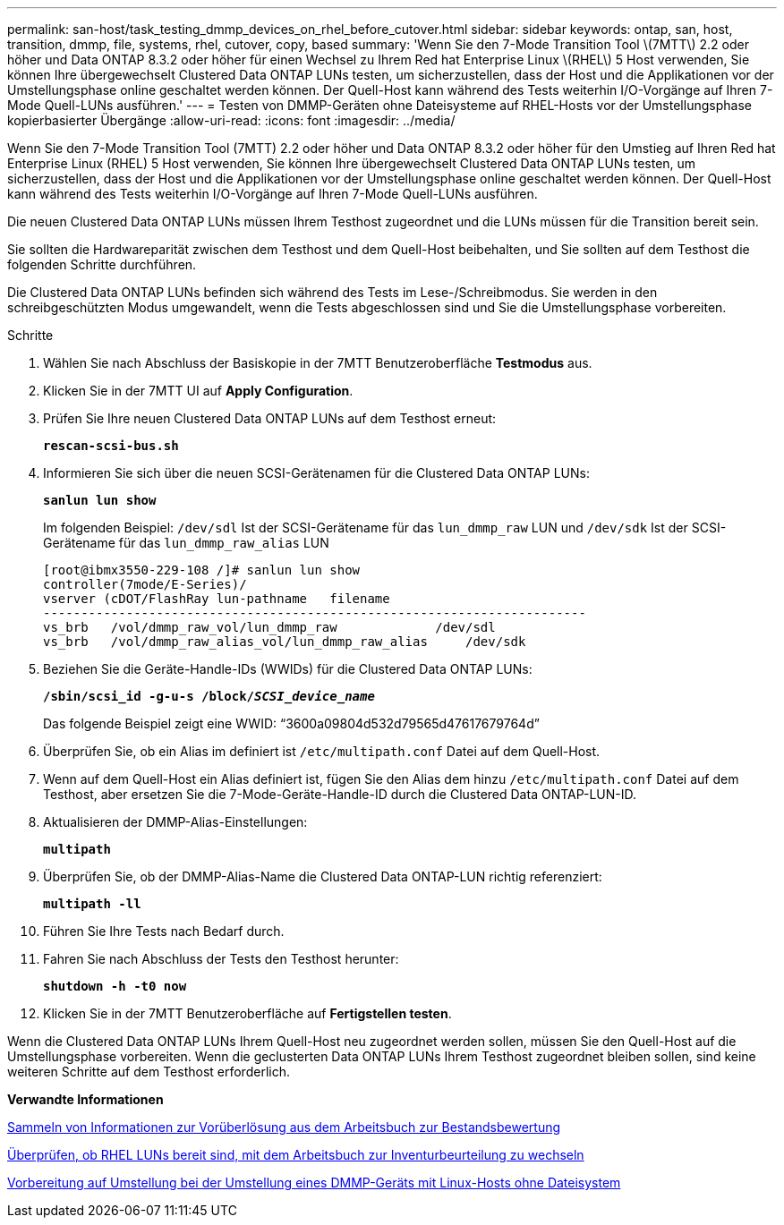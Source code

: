 ---
permalink: san-host/task_testing_dmmp_devices_on_rhel_before_cutover.html 
sidebar: sidebar 
keywords: ontap, san, host, transition, dmmp, file, systems, rhel, cutover, copy, based 
summary: 'Wenn Sie den 7-Mode Transition Tool \(7MTT\) 2.2 oder höher und Data ONTAP 8.3.2 oder höher für einen Wechsel zu Ihrem Red hat Enterprise Linux \(RHEL\) 5 Host verwenden, Sie können Ihre übergewechselt Clustered Data ONTAP LUNs testen, um sicherzustellen, dass der Host und die Applikationen vor der Umstellungsphase online geschaltet werden können. Der Quell-Host kann während des Tests weiterhin I/O-Vorgänge auf Ihren 7-Mode Quell-LUNs ausführen.' 
---
= Testen von DMMP-Geräten ohne Dateisysteme auf RHEL-Hosts vor der Umstellungsphase kopierbasierter Übergänge
:allow-uri-read: 
:icons: font
:imagesdir: ../media/


[role="lead"]
Wenn Sie den 7-Mode Transition Tool (7MTT) 2.2 oder höher und Data ONTAP 8.3.2 oder höher für den Umstieg auf Ihren Red hat Enterprise Linux (RHEL) 5 Host verwenden, Sie können Ihre übergewechselt Clustered Data ONTAP LUNs testen, um sicherzustellen, dass der Host und die Applikationen vor der Umstellungsphase online geschaltet werden können. Der Quell-Host kann während des Tests weiterhin I/O-Vorgänge auf Ihren 7-Mode Quell-LUNs ausführen.

Die neuen Clustered Data ONTAP LUNs müssen Ihrem Testhost zugeordnet und die LUNs müssen für die Transition bereit sein.

Sie sollten die Hardwareparität zwischen dem Testhost und dem Quell-Host beibehalten, und Sie sollten auf dem Testhost die folgenden Schritte durchführen.

Die Clustered Data ONTAP LUNs befinden sich während des Tests im Lese-/Schreibmodus. Sie werden in den schreibgeschützten Modus umgewandelt, wenn die Tests abgeschlossen sind und Sie die Umstellungsphase vorbereiten.

.Schritte
. Wählen Sie nach Abschluss der Basiskopie in der 7MTT Benutzeroberfläche *Testmodus* aus.
. Klicken Sie in der 7MTT UI auf *Apply Configuration*.
. Prüfen Sie Ihre neuen Clustered Data ONTAP LUNs auf dem Testhost erneut:
+
`*rescan-scsi-bus.sh*`

. Informieren Sie sich über die neuen SCSI-Gerätenamen für die Clustered Data ONTAP LUNs:
+
`*sanlun lun show*`

+
Im folgenden Beispiel: `/dev/sdl` Ist der SCSI-Gerätename für das `lun_dmmp_raw` LUN und `/dev/sdk` Ist der SCSI-Gerätename für das `lun_dmmp_raw_alias` LUN

+
[listing]
----
[root@ibmx3550-229-108 /]# sanlun lun show
controller(7mode/E-Series)/
vserver (cDOT/FlashRay lun-pathname   filename
------------------------------------------------------------------------
vs_brb   /vol/dmmp_raw_vol/lun_dmmp_raw             /dev/sdl
vs_brb   /vol/dmmp_raw_alias_vol/lun_dmmp_raw_alias	/dev/sdk
----
. Beziehen Sie die Geräte-Handle-IDs (WWIDs) für die Clustered Data ONTAP LUNs:
+
`*/sbin/scsi_id -g-u-s /block/__SCSI_device_name__*`

+
Das folgende Beispiel zeigt eine WWID: "`3600a09804d532d79565d47617679764d`"

. Überprüfen Sie, ob ein Alias im definiert ist `/etc/multipath.conf` Datei auf dem Quell-Host.
. Wenn auf dem Quell-Host ein Alias definiert ist, fügen Sie den Alias dem hinzu `/etc/multipath.conf` Datei auf dem Testhost, aber ersetzen Sie die 7-Mode-Geräte-Handle-ID durch die Clustered Data ONTAP-LUN-ID.
. Aktualisieren der DMMP-Alias-Einstellungen:
+
`*multipath*`

. Überprüfen Sie, ob der DMMP-Alias-Name die Clustered Data ONTAP-LUN richtig referenziert:
+
`*multipath -ll*`

. Führen Sie Ihre Tests nach Bedarf durch.
. Fahren Sie nach Abschluss der Tests den Testhost herunter:
+
`*shutdown -h -t0 now*`

. Klicken Sie in der 7MTT Benutzeroberfläche auf *Fertigstellen testen*.


Wenn die Clustered Data ONTAP LUNs Ihrem Quell-Host neu zugeordnet werden sollen, müssen Sie den Quell-Host auf die Umstellungsphase vorbereiten. Wenn die geclusterten Data ONTAP LUNs Ihrem Testhost zugeordnet bleiben sollen, sind keine weiteren Schritte auf dem Testhost erforderlich.

*Verwandte Informationen*

xref:task_gathering_pretransition_information_from_inventory_assessment_workbook.adoc[Sammeln von Informationen zur Vorüberlösung aus dem Arbeitsbuch zur Bestandsbewertung]

xref:task_verifying_that_rhel_luns_are_ready_for_transition_using_inventory_assessment_workbook.adoc[Überprüfen, ob RHEL LUNs bereit sind, mit dem Arbeitsbuch zur Inventurbeurteilung zu wechseln]

xref:task_preparing_for_cutover_when_transitioning_linux_host_dmmp_device_without_file_system.adoc[Vorbereitung auf Umstellung bei der Umstellung eines DMMP-Geräts mit Linux-Hosts ohne Dateisystem]
